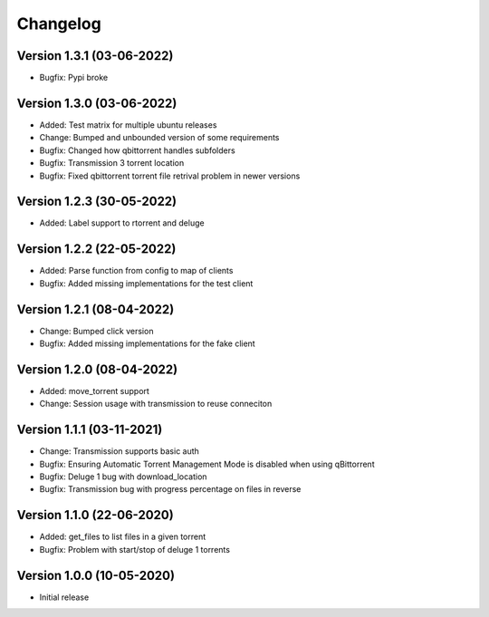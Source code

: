 ================================
Changelog
================================

Version 1.3.1 (03-06-2022)
--------------------------------

* Bugfix: Pypi broke

Version 1.3.0 (03-06-2022)
--------------------------------

* Added: Test matrix for multiple ubuntu releases

* Change: Bumped and unbounded version of some requirements

* Bugfix: Changed how qbittorrent handles subfolders
* Bugfix: Transmission 3 torrent location
* Bugfix: Fixed qbittorrent torrent file retrival problem in newer versions

Version 1.2.3 (30-05-2022)
--------------------------------

* Added: Label support to rtorrent and deluge

Version 1.2.2 (22-05-2022)
--------------------------------

* Added: Parse function from config to map of clients

* Bugfix: Added missing implementations for the test client

Version 1.2.1 (08-04-2022)
--------------------------------

* Change: Bumped click version

* Bugfix: Added missing implementations for the fake client

Version 1.2.0 (08-04-2022)
--------------------------------

* Added: move_torrent support

* Change: Session usage with transmission to reuse conneciton

Version 1.1.1 (03-11-2021)
--------------------------------

* Change: Transmission supports basic auth

* Bugfix: Ensuring Automatic Torrent Management Mode is disabled when using qBittorrent
* Bugfix: Deluge 1 bug with download_location
* Bugfix: Transmission bug with progress percentage on files in reverse

Version 1.1.0 (22-06-2020)
--------------------------------

* Added: get_files to list files in a given torrent

* Bugfix: Problem with start/stop of deluge 1 torrents

Version 1.0.0 (10-05-2020)
--------------------------------

* Initial release